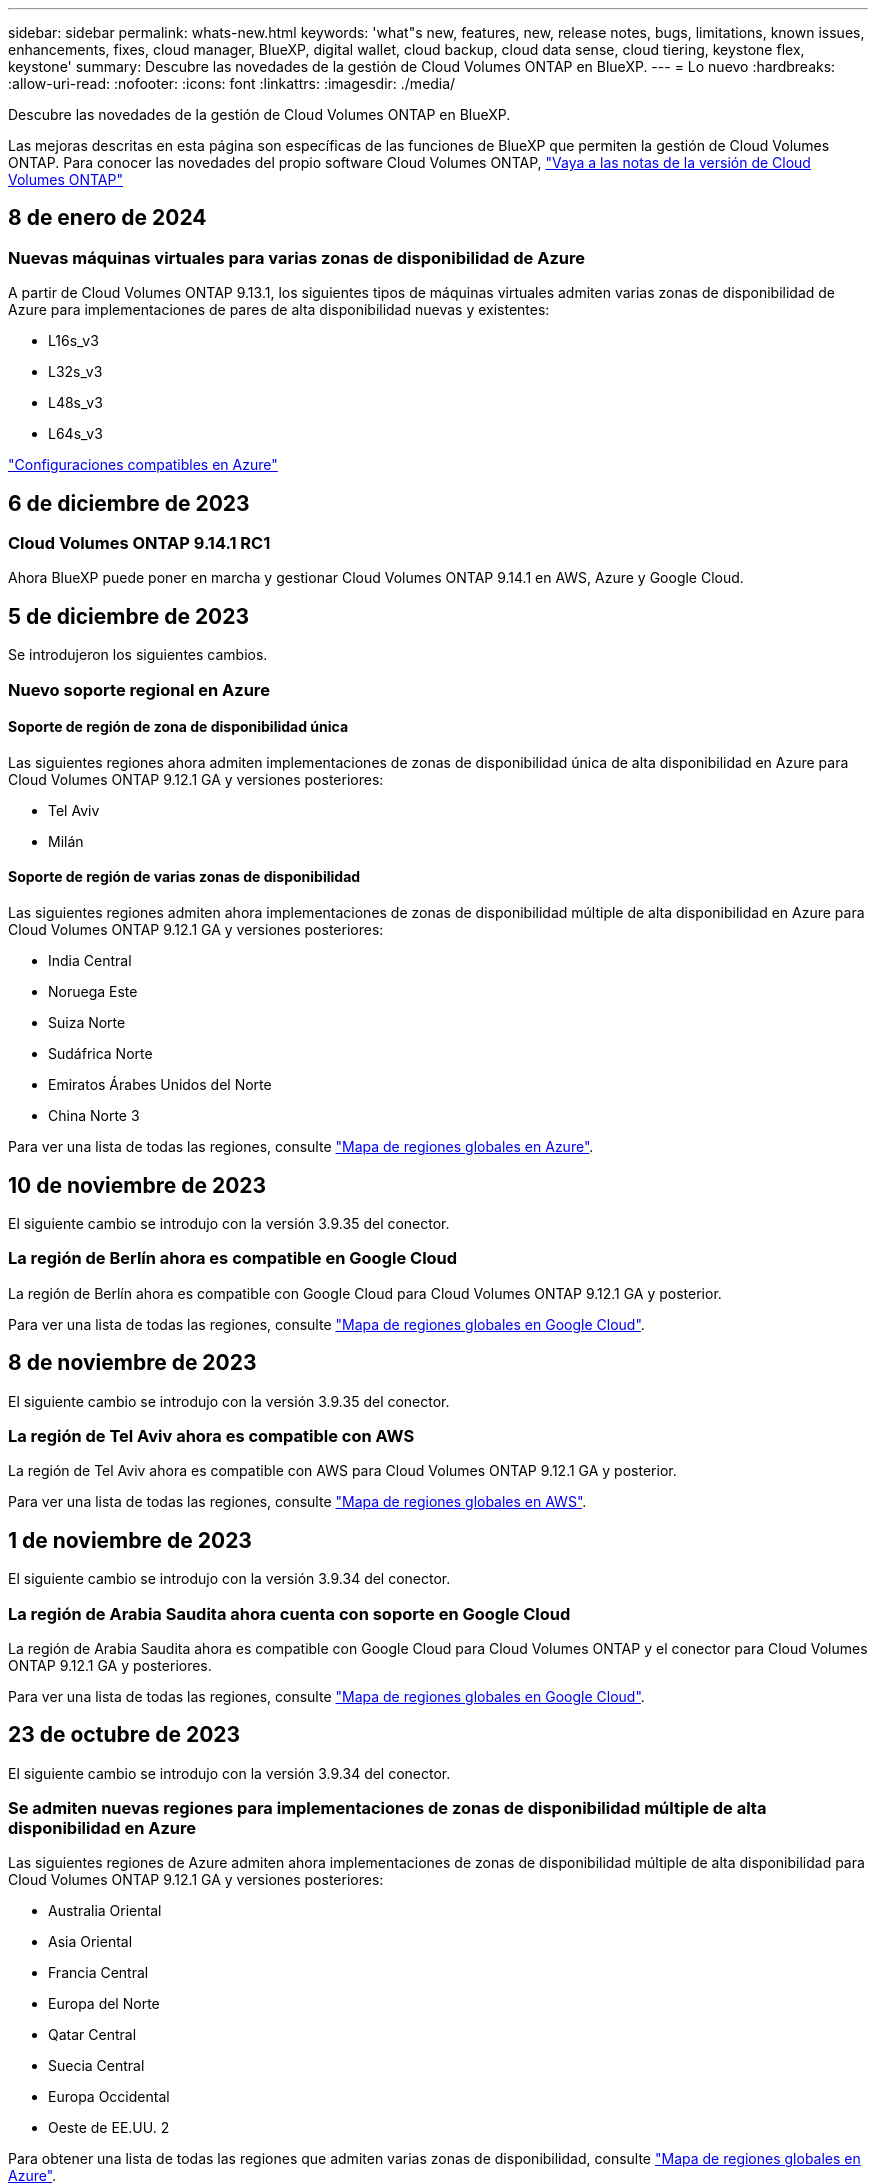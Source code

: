---
sidebar: sidebar 
permalink: whats-new.html 
keywords: 'what"s new, features, new, release notes, bugs, limitations, known issues, enhancements, fixes, cloud manager, BlueXP, digital wallet, cloud backup, cloud data sense, cloud tiering, keystone flex, keystone' 
summary: Descubre las novedades de la gestión de Cloud Volumes ONTAP en BlueXP. 
---
= Lo nuevo
:hardbreaks:
:allow-uri-read: 
:nofooter: 
:icons: font
:linkattrs: 
:imagesdir: ./media/


[role="lead"]
Descubre las novedades de la gestión de Cloud Volumes ONTAP en BlueXP.

Las mejoras descritas en esta página son específicas de las funciones de BlueXP que permiten la gestión de Cloud Volumes ONTAP. Para conocer las novedades del propio software Cloud Volumes ONTAP, https://docs.netapp.com/us-en/cloud-volumes-ontap-relnotes/index.html["Vaya a las notas de la versión de Cloud Volumes ONTAP"^]



== 8 de enero de 2024



=== Nuevas máquinas virtuales para varias zonas de disponibilidad de Azure

A partir de Cloud Volumes ONTAP 9.13.1, los siguientes tipos de máquinas virtuales admiten varias zonas de disponibilidad de Azure para implementaciones de pares de alta disponibilidad nuevas y existentes:

* L16s_v3
* L32s_v3
* L48s_v3
* L64s_v3


link:https://docs.netapp.com/us-en/cloud-volumes-ontap-relnotes/reference-configs-azure.html["Configuraciones compatibles en Azure"^]



== 6 de diciembre de 2023



=== Cloud Volumes ONTAP 9.14.1 RC1

Ahora BlueXP puede poner en marcha y gestionar Cloud Volumes ONTAP 9.14.1 en AWS, Azure y Google Cloud.



== 5 de diciembre de 2023

Se introdujeron los siguientes cambios.



=== Nuevo soporte regional en Azure



==== Soporte de región de zona de disponibilidad única

Las siguientes regiones ahora admiten implementaciones de zonas de disponibilidad única de alta disponibilidad en Azure para Cloud Volumes ONTAP 9.12.1 GA y versiones posteriores:

* Tel Aviv
* Milán




==== Soporte de región de varias zonas de disponibilidad

Las siguientes regiones admiten ahora implementaciones de zonas de disponibilidad múltiple de alta disponibilidad en Azure para Cloud Volumes ONTAP 9.12.1 GA y versiones posteriores:

* India Central
* Noruega Este
* Suiza Norte
* Sudáfrica Norte
* Emiratos Árabes Unidos del Norte
* China Norte 3


Para ver una lista de todas las regiones, consulte https://bluexp.netapp.com/cloud-volumes-global-regions["Mapa de regiones globales en Azure"^].



== 10 de noviembre de 2023

El siguiente cambio se introdujo con la versión 3.9.35 del conector.



=== La región de Berlín ahora es compatible en Google Cloud

La región de Berlín ahora es compatible con Google Cloud para Cloud Volumes ONTAP 9.12.1 GA y posterior.

Para ver una lista de todas las regiones, consulte https://bluexp.netapp.com/cloud-volumes-global-regions["Mapa de regiones globales en Google Cloud"^].



== 8 de noviembre de 2023

El siguiente cambio se introdujo con la versión 3.9.35 del conector.



=== La región de Tel Aviv ahora es compatible con AWS

La región de Tel Aviv ahora es compatible con AWS para Cloud Volumes ONTAP 9.12.1 GA y posterior.

Para ver una lista de todas las regiones, consulte https://bluexp.netapp.com/cloud-volumes-global-regions["Mapa de regiones globales en AWS"^].



== 1 de noviembre de 2023

El siguiente cambio se introdujo con la versión 3.9.34 del conector.



=== La región de Arabia Saudita ahora cuenta con soporte en Google Cloud

La región de Arabia Saudita ahora es compatible con Google Cloud para Cloud Volumes ONTAP y el conector para Cloud Volumes ONTAP 9.12.1 GA y posteriores.

Para ver una lista de todas las regiones, consulte https://bluexp.netapp.com/cloud-volumes-global-regions["Mapa de regiones globales en Google Cloud"^].



== 23 de octubre de 2023

El siguiente cambio se introdujo con la versión 3.9.34 del conector.



=== Se admiten nuevas regiones para implementaciones de zonas de disponibilidad múltiple de alta disponibilidad en Azure

Las siguientes regiones de Azure admiten ahora implementaciones de zonas de disponibilidad múltiple de alta disponibilidad para Cloud Volumes ONTAP 9.12.1 GA y versiones posteriores:

* Australia Oriental
* Asia Oriental
* Francia Central
* Europa del Norte
* Qatar Central
* Suecia Central
* Europa Occidental
* Oeste de EE.UU. 2


Para obtener una lista de todas las regiones que admiten varias zonas de disponibilidad, consulte https://bluexp.netapp.com/cloud-volumes-global-regions["Mapa de regiones globales en Azure"^].



== 6 de octubre de 2023

El siguiente cambio se introdujo con la versión 3.9.34 del conector.



=== Cloud Volumes ONTAP 9.14.0

BlueXP ahora puede poner en marcha y gestionar el lanzamiento de disponibilidad general de Cloud Volumes ONTAP 9.14.0 en AWS, Azure y Google Cloud.

link:https://docs.netapp.com/us-en/cloud-volumes-ontap-relnotes/["Conozca cuáles son las nuevas funciones que se incluyen en esta versión de Cloud Volumes ONTAP"^].



== 10 de septiembre de 2023

El siguiente cambio se introdujo con la versión 3.9.33 del conector.



=== Compatibilidad con máquinas virtuales de la serie Lsv3 en Azure

Los tipos de instancia L48s_v3 y L64s_v3 ahora son compatibles con Cloud Volumes ONTAP en Azure para implementaciones de parejas de nodos únicos y alta disponibilidad con discos gestionados compartidos en zonas de disponibilidad única y múltiple, a partir de la versión 9.13.1. Estos tipos de instancias admiten Flash Cache.

link:https://docs.netapp.com/us-en/cloud-volumes-ontap-relnotes/reference-configs-azure.html["Vea las configuraciones compatibles para Cloud Volumes ONTAP en Azure"^]
link:https://docs.netapp.com/us-en/cloud-volumes-ontap-relnotes/reference-limits-azure.html["Echa un vistazo a los límites de almacenamiento para Cloud Volumes ONTAP en Azure"^]



== 30 de julio de 2023

Los siguientes cambios se introdujeron con la versión 3.9.32 del conector.



=== Compatibilidad con Flash Cache y alta velocidad de escritura en Google Cloud

Flash Cache y la alta velocidad de escritura pueden habilitarse por separado en Google Cloud para Cloud Volumes ONTAP 9.13.1 y versiones posteriores. La alta velocidad de escritura está disponible en todos los tipos de instancia admitidos. Flash Cache es compatible con los siguientes tipos de instancia:

* n2-estándar-16
* n2-estándar-32
* n2-estándar-48
* n2-estándar-64


Puede utilizar estas funciones por separado o juntas en implementaciones de parejas de nodo único o de alta disponibilidad.

link:https://docs.netapp.com/us-en/bluexp-cloud-volumes-ontap/task-deploying-gcp.html["Inicie Cloud Volumes ONTAP en Google Cloud"^]



=== Mejoras en los informes de uso

Ya están disponibles varias mejoras en la información mostrada en los informes de uso. A continuación se muestran mejoras en los informes de uso:

* La unidad TiB ahora se incluye en el nombre de las columnas.
* Ahora se incluye un nuevo campo «Nodos» para los números de serie.
* Ahora se incluye una nueva columna «Workload Type» en el informe Storage VMs usage.
* Los nombres de entornos de trabajo ahora se incluyen en las máquinas virtuales de almacenamiento y los informes de uso de volúmenes.
* El tipo de volumen «file» ahora está etiquetado como «Primario (lectura/escritura)».
* El tipo de volumen «secundario» ahora está etiquetado como «secundario (DP)».


Para obtener más información sobre los informes de uso, consulte link:https://docs.netapp.com/us-en/bluexp-cloud-volumes-ontap/task-manage-capacity-licenses.html#download-usage-reports["Descargar informes de uso"^].



== 26 de julio de 2023

Los siguientes cambios se introdujeron con la versión 3.9.31 del conector.



=== Cloud Volumes ONTAP 9.13.1 GA

BlueXP ahora puede poner en marcha y gestionar el lanzamiento de disponibilidad general de Cloud Volumes ONTAP 9.13.1 en AWS, Azure y Google Cloud.

link:https://docs.netapp.com/us-en/cloud-volumes-ontap-relnotes/["Conozca cuáles son las nuevas funciones que se incluyen en esta versión de Cloud Volumes ONTAP"^].



== 2 de julio de 2023

Los siguientes cambios se introdujeron con la versión 3.9.31 del conector.



=== Compatibilidad con implementaciones de zonas de disponibilidad múltiple de alta disponibilidad en Azure

El Japón Este y Corea Central en Azure ahora admiten implementaciones de zonas de disponibilidad múltiple de alta disponibilidad para Cloud Volumes ONTAP 9.12.1 GA y versiones posteriores.

Para obtener una lista de todas las regiones que admiten varias zonas de disponibilidad, consulte https://bluexp.netapp.com/cloud-volumes-global-regions["Mapa de regiones globales en Azure"^].



=== Soporte autónomo de protección frente a ransomware

Ahora se admite la protección autónoma contra ransomware (ARP) en Cloud Volumes ONTAP. La compatibilidad con ARP está disponible en Cloud Volumes ONTAP versión 9.12.1 y posteriores.

Para obtener más información sobre ARP con Cloud Volumes ONTAP, consulte https://docs.netapp.com/us-en/bluexp-cloud-volumes-ontap/task-protecting-ransomware.html#autonomous-ransomware-protection["Protección autónoma de ransomware"^].



== 26 de junio de 2023

El siguiente cambio se introdujo con la versión 3.9.30 del conector.



=== Cloud Volumes ONTAP 9.13.1 RC1

Ahora BlueXP puede poner en marcha y gestionar Cloud Volumes ONTAP 9.13.1 en AWS, Azure y Google Cloud.

https://docs.netapp.com/us-en/cloud-volumes-ontap-relnotes["Conozca cuáles son las nuevas funciones que se incluyen en esta versión de Cloud Volumes ONTAP"^].



== 4 de junio de 2023

El siguiente cambio se introdujo con la versión 3.9.30 del conector.



=== Actualización del selector de versión de actualización de Cloud Volumes ONTAP

A través de la página Actualizar Cloud Volumes ONTAP, ahora puede elegir actualizar a la última versión disponible de Cloud Volumes ONTAP o a una versión anterior.

Para obtener más información sobre cómo actualizar Cloud Volumes ONTAP a través de BlueXP, consulte https://docs.netapp.com/us-en/cloud-manager-cloud-volumes-ontap/task-updating-ontap-cloud.html#upgrade-cloud-volumes-ontap["Actualice Cloud Volumes ONTAP"^].



== 7 de mayo de 2023

Los siguientes cambios se introdujeron con la versión 3.9.29 del conector.



=== La región de Qatar ahora es compatible con Google Cloud

La región de Qatar ahora es compatible con Google Cloud para Cloud Volumes ONTAP y el conector para Cloud Volumes ONTAP 9.12.1 GA y posterior.



=== La región central de Suecia ahora es compatible con Azure

La región central de Suecia ahora es compatible con Azure para Cloud Volumes ONTAP y el conector para Cloud Volumes ONTAP 9.12.1 GA y posteriores.



=== Compatibilidad con implementaciones de zonas de disponibilidad múltiple de alta disponibilidad en Azure Australia East

La región Australia Este en Azure ahora es compatible con implementaciones de zonas de disponibilidad múltiple de alta disponibilidad para Cloud Volumes ONTAP 9.12.1 GA y versiones posteriores.



=== Desglose del uso de carga

Ahora puede averiguar por qué se le cobra cuando está suscrito a licencias basadas en capacidad. Puede descargar los siguientes tipos de informes de uso desde la cartera digital en BlueXP. Los informes de uso proporcionan los detalles de capacidad de las suscripciones y cómo se le cobra por los recursos de sus suscripciones a Cloud Volumes ONTAP. Los informes descargables se pueden compartir fácilmente con otros.

* Uso del paquete Cloud Volumes ONTAP
* Uso de alto nivel
* Uso de los equipos virtuales de almacenamiento
* Uso de volúmenes


Para obtener más información, consulte link:https://docs.netapp.com/us-en/bluexp-cloud-volumes-ontap/task-manage-capacity-licenses.html["Gestione licencias basadas en capacidad"^].



=== Ahora se muestra una notificación al acceder a BlueXP sin una suscripción a Marketplace

Ahora se mostrará una notificación cada vez que accedas a Cloud Volumes ONTAP en BlueXP sin una suscripción a Marketplace. La notificación indica que se requiere una suscripción al mercado para este entorno de trabajo para cumplir con los términos y condiciones de Cloud Volumes ONTAP.



== 4 de abril de 2023

A partir de Cloud Volumes ONTAP 9.12.1 GA, las regiones de China ahora son compatibles con AWS de la siguiente manera.

* Los sistemas de un solo nodo son compatibles.
* Se admiten las licencias adquiridas directamente en NetApp.


Para conocer la disponibilidad regional, consulte link:https://bluexp.netapp.com/cloud-volumes-global-regions["Mapas de regiones globales para Cloud Volumes ONTAP"^].



== 3 de abril de 2023

Los siguientes cambios se introdujeron con la versión 3.9.28 del conector.



=== Región de Turín ahora compatible con Google Cloud

La región de Turín ahora es compatible con Google Cloud for Cloud Volumes ONTAP y con el conector para Cloud Volumes ONTAP 9.12.1 GA y posterior.



=== Mejora en la cartera digital de BlueXP

La cartera digital de BlueXP ahora muestra la capacidad con licencia que adquirió con ofertas privadas del mercado.

https://docs.netapp.com/us-en/bluexp-cloud-volumes-ontap/task-manage-capacity-licenses.html["Aprenda a ver la capacidad consumida en su cuenta"^].



=== Soporte para comentarios durante la creación de volúmenes

Esta versión permite realizar comentarios al crear un volumen de Cloud Volumes ONTAP FlexGroup o de FlexVol cuando se utiliza la API.



=== Rediseño de la interfaz de usuario de BlueXP para páginas de información general, volúmenes y agregados de Cloud Volumes ONTAP

BlueXP ahora tiene una interfaz de usuario rediseñada para las páginas Descripción general, volúmenes y agregados de Cloud Volumes ONTAP. El diseño basado en azulejos presenta información más completa en cada mosaico para una mejor experiencia de usuario.

image:https://raw.githubusercontent.com/NetAppDocs/bluexp-cloud-volumes-ontap/main/media/screenshot-resource-page-rn.png["Esta captura de pantalla muestra la interfaz de usuario rediseñada de BlueXP en la página de descripción general de Cloud Volumes ONTAP. Diversos iconos muestran la eficiencia del almacenamiento, la versión, la distribución de la capacidad, la información sobre la puesta en marcha de Cloud Volumes ONTAP, volúmenes, agregados, replicaciones y backups."]



=== Los volúmenes de FlexGroup se pueden ver en Cloud Volumes ONTAP

Los volúmenes de FlexGroup creados mediante la interfaz de línea de comandos o System Manager directamente ahora se pueden ver mediante el icono de volúmenes rediseñados en BlueXP. Idéntico a la información proporcionada para volúmenes de FlexVol, BlueXP proporciona información detallada sobre los volúmenes de FlexGroup creados mediante un icono de volúmenes dedicados.


NOTE: Actualmente, solo puede ver los volúmenes de FlexGroup existentes en BlueXP. La capacidad para crear volúmenes de FlexGroup en BlueXP no está disponible pero está planificada para una versión futura.

image:https://raw.githubusercontent.com/NetAppDocs/bluexp-cloud-volumes-ontap/main/media/screenshot-show-flexgroup-volume.png["Una captura de pantalla que muestra el texto sobre el icono de volumen FlexGroup bajo el icono volúmenes."]

link:https://docs.netapp.com/us-en/bluexp-cloud-volumes-ontap/task-manage-volumes.html["Obtenga más información sobre cómo ver los volúmenes de FlexGroup que se han creado."^]



== 13 de marzo de 2023



=== Apoyo regional a China

A partir de la versión comercial de Cloud Volumes ONTAP 9.12.1, ahora el soporte de la región de China es compatible con Azure de la siguiente manera.

* Cloud Volumes ONTAP es compatible con China Norte 3.
* Los sistemas de un solo nodo son compatibles.
* Se admiten las licencias adquiridas directamente en NetApp.


Para conocer la disponibilidad regional, consulte link:https://bluexp.netapp.com/cloud-volumes-global-regions["Mapas de regiones globales para Cloud Volumes ONTAP"^].



== 5 de marzo de 2023

Los siguientes cambios se introdujeron con la versión 3.9.27 del conector.



=== Cloud Volumes ONTAP 9.13.0

BlueXP ahora puede poner en marcha y gestionar Cloud Volumes ONTAP 9.13.0 en AWS, Azure y Google Cloud.

https://docs.netapp.com/us-en/cloud-volumes-ontap-relnotes["Conozca cuáles son las nuevas funciones que se incluyen en esta versión de Cloud Volumes ONTAP"^].



=== Compatibilidad con 16 TIB y 32 Tib en Azure

Cloud Volumes ONTAP ahora admite tamaños de disco de 16 TIB y 32 TIB para puestas en marcha de alta disponibilidad que se ejecutan en discos gestionados en Azure.

Más información acerca de https://docs.netapp.com/us-en/cloud-volumes-ontap-relnotes/reference-configs-azure.html#supported-disk-sizes["Tamaños de disco compatibles en Azure"^].



=== Licencia de MTEKM

La licencia de administración de claves de cifrado multi-tenant (MTEKM) ahora se incluye con sistemas Cloud Volumes ONTAP nuevos y existentes que ejecutan la versión 9.12.1 GA o posterior.

La gestión de claves externas multi-tenant permite que las máquinas virtuales de almacenamiento individuales (SVM) mantengan sus propias claves a través de un servidor KMIP al usar el cifrado de volúmenes de NetApp.

https://docs.netapp.com/us-en/bluexp-cloud-volumes-ontap/task-encrypting-volumes.html["Aprenda a cifrar volúmenes con las soluciones de cifrado de NetApp"^].



=== Soporte para entornos sin Internet

Cloud Volumes ONTAP ahora es compatible con cualquier entorno de cloud que tenga un aislamiento completo de Internet. En estos entornos solo se admiten las licencias basadas en nodo (BYOL). No se admite la gestión de licencias basadas en capacidad. Para empezar, instale manualmente el software Connector, inicie sesión en la consola BlueXP que se ejecuta en el conector, añada la licencia BYOL a la cartera digital de BlueXP y, después, implemente Cloud Volumes ONTAP.

* https://docs.netapp.com/us-en/bluexp-setup-admin/task-quick-start-private-mode.html["Instale el conector en una ubicación sin acceso a Internet"^]
* https://docs.netapp.com/us-en/bluexp-setup-admin/task-managing-connectors.html#access-the-local-ui["Acceda a la consola BlueXP del conector"^]
* https://docs.netapp.com/us-en/bluexp-cloud-volumes-ontap/task-manage-node-licenses.html#manage-byol-licenses["Añada una licencia sin asignar"^]




=== Flash Cache y una alta velocidad de escritura en Google Cloud

Ahora se admite Flash Cache, alta velocidad de escritura y una unidad de transmisión máxima (MTU) alta de 8,896 bytes para instancias seleccionadas con la versión Cloud Volumes ONTAP 9.13.0.

Más información acerca de link:https://docs.netapp.com/us-en/cloud-volumes-ontap-relnotes/reference-configs-gcp.html["Configuraciones compatibles con licencia para Google Cloud"^].



== 5 de febrero de 2023

Los siguientes cambios se introdujeron con la versión 3.9.26 del conector.



=== Creación de grupos de colocación en AWS

Ahora hay disponible una nueva configuración para la creación de grupos de colocación con las implementaciones de zona de disponibilidad única (AZ) de AWS ha. Ahora puede elegir pasar por alto las creaciones de grupos de colocación fallidas y permitir que las puestas en marcha de AWS ha Single AZ se completen correctamente.

Para obtener información detallada sobre cómo configurar la configuración de creación de grupos de colocación, consulte link:https://docs.netapp.com/us-en/bluexp-cloud-volumes-ontap/task-configure-placement-group-failure-aws.html#overview["Configurar la creación de grupos de colocación para AWS ha Single AZ"^].



=== Actualización de configuración de zona DNS privada

Ahora hay disponible una nueva configuración para evitar crear un vínculo entre una zona DNS privada y una red virtual cuando se utilizan vínculos privados de Azure. La creación está habilitada de forma predeterminada.

link:https://docs.netapp.com/us-en/bluexp-cloud-volumes-ontap/task-enabling-private-link.html#provide-bluexp-with-details-about-your-azure-private-dns["Proporcione a BlueXP detalles acerca de su DNS privado de Azure"^]



=== Almacenamiento WORM y organización en niveles de los datos

Ahora puede habilitar la segmentación de datos y el almacenamiento WORM junto al crear un sistema Cloud Volumes ONTAP 9.8 o posterior. Habilitar la organización en niveles de datos con el almacenamiento WORM permite organizar los datos en niveles en un almacén de objetos en el cloud.

link:https://docs.netapp.com/us-en/bluexp-cloud-volumes-ontap/concept-worm.html["Más información sobre el almacenamiento WORM."^]



== 1 de enero de 2023

Los siguientes cambios se introdujeron con la versión 3.9.25 del conector.



=== Paquetes de licencias disponibles en Google Cloud

Los paquetes de licencias optimizados basados en capacidad de Edge Cache están disponibles para Cloud Volumes ONTAP en Google Cloud Marketplace como oferta de pago por uso o como contrato anual.

Consulte link:https://docs.netapp.com/us-en/bluexp-cloud-volumes-ontap/concept-licensing.html#packages["Licencias de Cloud Volumes ONTAP"^].



=== Configuración predeterminada de Cloud Volumes ONTAP

La licencia de gestión de claves de cifrado multi-tenant (MTEKM) ya no se incluye en las nuevas implementaciones de Cloud Volumes ONTAP.

Para obtener más información sobre las licencias de funciones de ONTAP instaladas automáticamente con Cloud Volumes ONTAP, consulte link:https://docs.netapp.com/us-en/bluexp-cloud-volumes-ontap/reference-default-configs.html["Configuración predeterminada de Cloud Volumes ONTAP"^].



== 15 de diciembre de 2022



=== Cloud Volumes ONTAP 9.12.0

BlueXP ahora puede poner en marcha y gestionar Cloud Volumes ONTAP 9.12.0 en AWS y Google Cloud.

https://docs.netapp.com/us-en/cloud-volumes-ontap-9120-relnotes["Conozca cuáles son las nuevas funciones que se incluyen en esta versión de Cloud Volumes ONTAP"^].



== 8 de diciembre de 2022



=== Cloud Volumes ONTAP 9.12.1

BlueXP ahora puede poner en marcha y gestionar Cloud Volumes ONTAP 9.12.1, que incluye compatibilidad con nuevas funciones y regiones adicionales de proveedores de cloud.

https://docs.netapp.com/us-en/cloud-volumes-ontap-relnotes["Conozca cuáles son las nuevas funciones que se incluyen en esta versión de Cloud Volumes ONTAP"^]



== 4 de diciembre de 2022

Los siguientes cambios se introdujeron con la versión 3.9.24 del conector.



=== Copia de seguridad DE WORM + cloud ahora disponible durante la creación de Cloud Volumes ONTAP

La posibilidad de activar las funciones DE backup de cloud y escritura única y lectura múltiple (WORM) ya está disponible durante el proceso de creación del Cloud Volumes ONTAP.



=== La región de Israel ahora es compatible con Google Cloud

La región de Israel ahora es compatible con Google Cloud para Cloud Volumes ONTAP y con el conector para Cloud Volumes ONTAP 9.11.1 P3 y posterior.



== 15 de noviembre de 2022

Los siguientes cambios se introdujeron con la versión 3.9.23 del conector.



=== Licencia de ONTAP S3 en Google Cloud

Ahora se incluye una licencia de ONTAP S3 en los sistemas Cloud Volumes ONTAP nuevos y existentes que ejecutan la versión 9.12.1 o posterior en Google Cloud Platform.

https://docs.netapp.com/us-en/ontap/object-storage-management/index.html["Aprenda a configurar y gestionar los servicios de almacenamiento de objetos S3 en ONTAP"^]



== 6 de noviembre de 2022

Los siguientes cambios se introdujeron con la versión 3.9.23 del conector.



=== Mover grupos de recursos en Azure

Ahora es posible mover un entorno de trabajo de un grupo de recursos a otro en Azure con la misma suscripción a Azure.

Para obtener más información, consulte link:https://docs.netapp.com/us-en/bluexp-cloud-volumes-ontap/task-moving-resource-groups-azure.html["Mover grupos de recursos"].



=== Certificación de compatibilidad con NDMP

NDMP-Copy está ahora certificado para su uso con Cloud Volume ONTAP.

Para obtener información acerca de cómo configurar y utilizar NDMP, consulte https://docs.netapp.com/us-en/ontap/ndmp/index.html["Información general de la configuración de NDMP"].



=== Compatibilidad con el cifrado de disco gestionado para Azure

Se ha agregado un nuevo permiso de Azure que ahora le permite cifrar todos los discos administrados tras su creación.

Para obtener más información sobre esta nueva funcionalidad, consulte https://docs.netapp.com/us-en/bluexp-cloud-volumes-ontap/task-set-up-azure-encryption.html["Configure Cloud Volumes ONTAP para utilizar una clave gestionada por el cliente en Azure"].



== 18 de septiembre de 2022

Los siguientes cambios se introdujeron con la versión 3.9.22 del conector.



=== Mejoras de cartera digital

* La cartera digital ahora muestra un resumen del paquete de licencias de I/o optimizadas y la capacidad WORM aprovisionada para los sistemas Cloud Volumes ONTAP de toda su cuenta.
+
Estos detalles pueden ayudarle a comprender mejor la carga y si necesita adquirir capacidad adicional.

+
https://docs.netapp.com/us-en/bluexp-cloud-volumes-ontap/task-manage-capacity-licenses.html["Aprenda a ver la capacidad consumida en su cuenta"].

* Ahora puede cambiar de un método de carga al método de carga optimizado.
+
https://docs.netapp.com/us-en/bluexp-cloud-volumes-ontap/task-manage-capacity-licenses.html["Aprenda a cambiar los métodos de carga"].





=== Optimice los costes y el rendimiento

Ahora puede optimizar el coste y el rendimiento de un sistema Cloud Volumes ONTAP directamente desde el lienzo.

Después de seleccionar un entorno de trabajo, puede elegir la opción *optimizar coste y rendimiento* para cambiar el tipo de instancia de Cloud Volumes ONTAP. Elegir una instancia de menor tamaño puede ayudarle a reducir costes, mientras que cambiar a una instancia de mayor tamaño puede ayudarle a optimizar el rendimiento.

image:https://raw.githubusercontent.com/NetAppDocs/bluexp-cloud-volumes-ontap/main/media/screenshot-optimize-cost-performance.png["Captura de pantalla de la opción optimizar coste  rendimiento disponible en Canvas después de seleccionar un entorno de trabajo."]



=== Notificaciones de AutoSupport

BlueXP generará ahora una notificación si un sistema Cloud Volumes ONTAP no puede enviar mensajes AutoSupport. La notificación incluye un enlace a las instrucciones que puede utilizar para solucionar problemas de red.



== 31 de julio de 2022

Los siguientes cambios se introdujeron con la versión 3.9.21 del conector.



=== Licencia de MTEKM

La licencia de administración de claves de cifrado multi-tenant (MTEKM) ahora se incluye con sistemas Cloud Volumes ONTAP nuevos y existentes que ejecutan la versión 9.11.1 o posterior.

La gestión de claves externas multi-tenant permite que las máquinas virtuales de almacenamiento individuales (SVM) mantengan sus propias claves a través de un servidor KMIP al usar el cifrado de volúmenes de NetApp.

https://docs.netapp.com/us-en/bluexp-cloud-volumes-ontap/task-encrypting-volumes.html["Aprenda a cifrar volúmenes con las soluciones de cifrado de NetApp"].



=== Servidor proxy

BlueXP configura automáticamente sus sistemas Cloud Volumes ONTAP para que utilicen el conector como servidor proxy, si no hay disponible una conexión saliente a Internet para enviar mensajes AutoSupport.

AutoSupport supervisa de manera proactiva el estado del sistema y envía mensajes al soporte técnico de NetApp.

El único requisito es asegurarse de que el grupo de seguridad del conector permita conexiones _entrante_ a través del puerto 3128. Tendrá que abrir este puerto después de desplegar el conector.



=== Cambiar el método de carga

Ahora puede cambiar el método de carga de un sistema Cloud Volumes ONTAP que usa licencias basadas en capacidad. Por ejemplo, si implementó un sistema Cloud Volumes ONTAP con el paquete Essentials, puede cambiarlo por el paquete profesional si se necesita cambiar su empresa. Esta función está disponible en la cartera digital.

https://docs.netapp.com/us-en/bluexp-cloud-volumes-ontap/task-manage-capacity-licenses.html["Aprenda a cambiar los métodos de carga"].



=== Mejora de grupos de seguridad

Al crear un entorno de trabajo Cloud Volumes ONTAP, la interfaz de usuario ahora le permite elegir si desea que el grupo de seguridad predefinido permita únicamente el tráfico dentro de la red seleccionada (recomendado) o de todas las redes.

image:https://raw.githubusercontent.com/NetAppDocs/bluexp-cloud-volumes-ontap/main/media/screenshot-allow-traffic.png["Captura de pantalla que muestra la opción permitir tráfico dentro que está disponible en el asistente de entorno de trabajo al seleccionar un grupo de seguridad."]



== 18 de julio de 2022



=== Nuevos paquetes de licencias en Azure

Hay dos nuevos paquetes de licencia basados en la capacidad disponibles para Cloud Volumes ONTAP en Azure al pagar mediante una suscripción a Azure Marketplace:

* *Optimizado*: Pague por la capacidad suministrada y las operaciones de E/S por separado
* *Edge Cache*: Licencia para https://cloud.netapp.com/cloud-volumes-edge-cache["Caché de Cloud Volumes Edge"^]


https://docs.netapp.com/us-en/bluexp-cloud-volumes-ontap/concept-licensing.html#packages["Obtenga más información sobre estos paquetes de licencias"].



== 3 de julio de 2022

Los siguientes cambios se introdujeron con la versión 3.9.20 del conector.



=== Cartera digital

Digital Wallet muestra ahora la capacidad total consumida en su cuenta y la capacidad consumida por paquete de licencias. Esto puede ayudarle a entender cómo se le está cargando y si necesita adquirir capacidad adicional.

image:https://raw.githubusercontent.com/NetAppDocs/bluexp-cloud-volumes-ontap/main/media/screenshot-digital-wallet-summary.png["Una captura de pantalla que muestra la página de Digital Wallet para licencias basadas en capacidad. La página proporciona información general de la capacidad que se consume en la cuenta y, a continuación, divide la capacidad consumida por paquete de licencias."]



=== Mejora de volúmenes elásticos

BlueXP ahora admite la función Elastic Volumes de Amazon EBS al crear un entorno de trabajo de Cloud Volumes ONTAP desde la interfaz de usuario. La función Elastic Volumes está habilitada de forma predeterminada cuando se utilizan discos gp3 o io1. Es posible elegir la capacidad inicial según las necesidades de almacenamiento y revisarla después de poner en marcha Cloud Volumes ONTAP.

https://docs.netapp.com/us-en/bluexp-cloud-volumes-ontap/concept-aws-elastic-volumes.html["Obtenga más información sobre el soporte para volúmenes Elastic en AWS"].



=== Licencia de ONTAP S3 en AWS

Ahora se incluye una licencia de ONTAP S3 en los sistemas Cloud Volumes ONTAP nuevos y existentes que ejecuten la versión 9.11.0 o posterior en AWS.

https://docs.netapp.com/us-en/ontap/object-storage-management/index.html["Aprenda a configurar y gestionar los servicios de almacenamiento de objetos S3 en ONTAP"^]



=== Nuevo soporte de región para Azure Cloud

A partir del lanzamiento de la versión 9.10.1, Cloud Volumes ONTAP ahora es compatible con la región Azure West US 3.

https://cloud.netapp.com/cloud-volumes-global-regions["Vea la lista completa de las regiones compatibles de Cloud Volumes ONTAP"^]



=== Licencia de ONTAP S3 en Azure

Ahora se incluye una licencia de ONTAP S3 en los sistemas Cloud Volumes ONTAP nuevos y existentes que ejecuten la versión 9.9.1 o posterior en Azure.

https://docs.netapp.com/us-en/ontap/object-storage-management/index.html["Aprenda a configurar y gestionar los servicios de almacenamiento de objetos S3 en ONTAP"^]



== 7 de junio de 2022

Los siguientes cambios se introdujeron con la versión 3.9.19 del conector.



=== Cloud Volumes ONTAP 9.11.1

BlueXP ahora puede poner en marcha y gestionar Cloud Volumes ONTAP 9.11.1, que incluye compatibilidad con nuevas funciones y regiones adicionales de proveedores de cloud.

https://docs.netapp.com/us-en/cloud-volumes-ontap-9111-relnotes["Conozca cuáles son las nuevas funciones que se incluyen en esta versión de Cloud Volumes ONTAP"^]



=== Nueva vista avanzada

Si necesita realizar una administración avanzada de Cloud Volumes ONTAP, puede hacerlo mediante el Administrador del sistema de ONTAP, que es una interfaz de administración que se proporciona con un sistema ONTAP. Hemos incluido la interfaz de System Manager directamente dentro de BlueXP para que no tenga que salir de BlueXP para una administración avanzada.

Esta vista avanzada está disponible como vista previa con Cloud Volumes ONTAP 9.10.0 y posterior. Tenemos pensado perfeccionar esta experiencia y añadir mejoras en próximos lanzamientos. Envíenos sus comentarios mediante el chat en el producto.

https://docs.netapp.com/us-en/bluexp-cloud-volumes-ontap/task-administer-advanced-view.html["Obtenga más información acerca de la vista avanzada"].



=== Compatibilidad con volúmenes Elastic de Amazon EBS

La compatibilidad con la función Elastic Volumes de Amazon EBS con un agregado de Cloud Volumes ONTAP proporciona un mejor rendimiento y capacidad adicional, a la vez que permite que BlueXP aumente automáticamente la capacidad subyacente del disco según sea necesario.

La compatibilidad con volúmenes Elastic está disponible desde los sistemas _new_ Cloud Volumes ONTAP 9.11.0 y con tipos de disco EBS gp3 e io1.

https://docs.netapp.com/us-en/bluexp-cloud-volumes-ontap/concept-aws-elastic-volumes.html["Obtenga más información sobre el soporte para volúmenes Elastic"].

Tenga en cuenta que la compatibilidad con volúmenes de Elastic requiere nuevos permisos de AWS para el conector:

[source, json]
----
"ec2:DescribeVolumesModifications",
"ec2:ModifyVolume",
----
Asegúrese de proporcionar estos permisos a cada conjunto de credenciales de AWS que haya añadido a BlueXP. https://docs.netapp.com/us-en/bluexp-setup-admin/reference-permissions-aws.html["Consulte la última política del conector para AWS"^].



=== Compatibilidad para poner en marcha parejas de alta disponibilidad en subredes compartidas AWS

Cloud Volumes ONTAP 9.11.1 incluye compatibilidad para el uso compartido de AWS VPC. Esta versión de Connector permite implementar un par de ha en una subred compartida de AWS al usar la API.

link:task-deploy-aws-shared-vpc.html["Descubra cómo implementar un par de alta disponibilidad en una subred compartida"].



=== Acceso limitado a la red cuando se utilizan extremos de servicio

BlueXP limita ahora el acceso a la red cuando se utiliza un extremo de servicio vnet para las conexiones entre cuentas de almacenamiento y Cloud Volumes ONTAP. BlueXP utiliza un extremo de servicio si deshabilita las conexiones de Azure Private Link.

https://docs.netapp.com/us-en/bluexp-cloud-volumes-ontap/task-enabling-private-link.html["Obtenga más información acerca de conexiones de vínculo privado de Azure con Cloud Volumes ONTAP"].



=== Compatibilidad con la creación de máquinas virtuales de almacenamiento en Google Cloud

Con Cloud Volumes ONTAP en Google Cloud ahora es compatible con varias máquinas virtuales de almacenamiento, a partir de la versión 9.11.1.1. A partir de esta versión de Connector, BlueXP le permite crear máquinas virtuales de almacenamiento en parejas de alta disponibilidad de Cloud Volumes ONTAP en Google Cloud mediante la API.

La compatibilidad con la creación de máquinas virtuales de almacenamiento requiere nuevos permisos de Google Cloud para el conector:

[source, yaml]
----
- compute.instanceGroups.get
- compute.addresses.get
----
Tenga en cuenta que debe utilizar la CLI o System Manager de ONTAP para crear una máquina virtual de almacenamiento en un sistema de un solo nodo.

* https://docs.netapp.com/us-en/cloud-volumes-ontap-relnotes/reference-limits-gcp.html#storage-vm-limits["Obtenga más información sobre los límites de máquinas virtuales de almacenamiento en Google Cloud"^]
* https://docs.netapp.com/us-en/bluexp-cloud-volumes-ontap/task-managing-svms-gcp.html["Descubra cómo crear máquinas virtuales de almacenamiento de servicios de datos para Cloud Volumes ONTAP en Google Cloud"]




== 2 de mayo de 2022

Los siguientes cambios se introdujeron con la versión 3.9.18 del conector.



=== Cloud Volumes ONTAP 9.11.0

BlueXP ahora puede implementar y administrar Cloud Volumes ONTAP 9.11.0.

https://docs.netapp.com/us-en/cloud-volumes-ontap-9110-relnotes["Conozca cuáles son las nuevas funciones que se incluyen en esta versión de Cloud Volumes ONTAP"^].



=== Mejora a las actualizaciones de los mediadores

Cuando BlueXP actualiza el mediador para un par ha, ahora valida que una nueva imagen mediador está disponible antes de eliminar el disco de arranque. Este cambio garantiza que el mediador pueda continuar funcionando correctamente si el proceso de actualización no se realiza correctamente.



=== Se ha eliminado la pestaña K8S

La ficha K8s quedó obsoleta en una anterior y ahora se ha eliminado. Si desea utilizar Kubernetes con Cloud Volumes ONTAP, puede añadir clústeres de Kubernetes gestionados en Canvas como entorno de trabajo para la gestión de datos avanzada.

https://docs.netapp.com/us-en/bluexp-kubernetes/concept-kubernetes.html["Obtenga más información sobre la gestión de datos de Kubernetes en BlueXP"^]



=== Contrato anual en Azure

Los paquetes Essentials y profesional ya están disponibles en Azure mediante un contrato anual. Puede ponerse en contacto con su representante de ventas de NetApp para adquirir un contrato anual. El contrato está disponible como oferta privada en Azure Marketplace.

Una vez que NetApp comparta la oferta privada con usted, podrá seleccionar el plan anual al suscribirse desde Azure Marketplace durante la creación del entorno de trabajo.

https://docs.netapp.com/us-en/bluexp-cloud-volumes-ontap/concept-licensing.html["Más información sobre las licencias"].



=== Recuperación instantánea de Glacier S3

Ahora puede almacenar datos por niveles en la clase de almacenamiento de recuperación instantánea de Amazon S3 Glacier.

https://docs.netapp.com/us-en/bluexp-cloud-volumes-ontap/task-tiering.html#changing-the-storage-class-for-tiered-data["Descubra cómo cambiar el tipo de almacenamiento para los datos por niveles"].



=== Se requieren nuevos permisos de AWS para el conector

Ahora es necesario obtener los siguientes permisos para crear un grupo de colocación extendido de AWS al implementar un par de alta disponibilidad en una única zona de disponibilidad (AZ):

[source, json]
----
"ec2:DescribePlacementGroups",
"iam:GetRolePolicy",
----
Estos permisos ahora son necesarios para optimizar cómo BlueXP crea el grupo de colocación.

Asegúrese de proporcionar estos permisos a cada conjunto de credenciales de AWS que haya añadido a BlueXP. https://docs.netapp.com/us-en/bluexp-setup-admin/reference-permissions-aws.html["Consulte la última política del conector para AWS"^].



=== Nueva compatibilidad regional con Google Cloud

Cloud Volumes ONTAP ahora es compatible en las siguientes regiones de Google Cloud a partir de la versión 9.10.1:

* Delhi (asia-sur-2)
* Melbourne (australia-southeast2)
* Milán (europe-west8) - solo un solo nodo
* Santiago (sur-oeste-1) - solo un nodo


https://cloud.netapp.com/cloud-volumes-global-regions["Vea la lista completa de las regiones compatibles de Cloud Volumes ONTAP"^]



=== Compatibilidad con el estándar n2-16 en Google Cloud

El tipo de máquina n2-standard-16 ahora es compatible con Cloud Volumes ONTAP en Google Cloud, a partir de la versión 9.10.1.

https://docs.netapp.com/us-en/cloud-volumes-ontap-relnotes/reference-configs-gcp.html["Consulte las configuraciones compatibles para Cloud Volumes ONTAP en Google Cloud"^]



=== Mejoras en las políticas de firewall de Google Cloud

* Al crear un par de alta disponibilidad de Cloud Volumes ONTAP en Google Cloud, BlueXP ahora mostrará todas las políticas de firewall existentes en un VPC.
+
Anteriormente, BlueXP no mostraba ninguna política en VPC-1, VPC-2 o VPC-3 que no tuviera una etiqueta de destino.

* Al crear un sistema de un solo nodo Cloud Volumes ONTAP en Google Cloud, ahora puede elegir si desea que la directiva de firewall predefinida permita el tráfico sólo dentro del VPC seleccionado (recomendado) o de todos los VPC.




=== Mejora a las cuentas de servicios de Google Cloud

Al seleccionar la cuenta de servicio de Google Cloud para utilizarla con Cloud Volumes ONTAP, BlueXP muestra ahora la dirección de correo electrónico asociada a cada cuenta de servicio. La visualización de la dirección de correo electrónico puede facilitar la distinción entre cuentas de servicio que comparten el mismo nombre.

image:https://raw.githubusercontent.com/NetAppDocs/bluexp-cloud-volumes-ontap/main/media/screenshot-google-cloud-service-account.png["Captura de pantalla del campo de la cuenta de servicio"]



== 3 de abril de 2022



=== Se quitó el enlace de System Manager

Hemos eliminado el vínculo de System Manager que anteriormente estaba disponible en un entorno de trabajo de Cloud Volumes ONTAP.

Aún puede conectarse a System Manager introduciendo la dirección IP de administración del clúster en un explorador web que tiene una conexión con el sistema Cloud Volumes ONTAP. https://docs.netapp.com/us-en/bluexp-cloud-volumes-ontap/task-connecting-to-otc.html["Obtenga más información sobre la conexión con System Manager"].



=== Carga para el almacenamiento WORM

Ahora que la tarifa especial introductoria ha caducado, ahora se le cobrará por el uso del almacenamiento WORM. La carga se realiza por hora, de acuerdo con la capacidad total aprovisionada de los volúmenes WORM. Esto se aplica a sistemas Cloud Volumes ONTAP nuevos y existentes.

https://cloud.netapp.com/pricing["Más información sobre los precios del almacenamiento WORM"^].



== 27 de febrero de 2022

Los siguientes cambios se introdujeron con la versión 3.9.16 del conector.



=== Asistente de volumen rediseñado

El asistente de creación de nuevos volúmenes que presentamos recientemente está ahora disponible al crear un volumen en un agregado específico a partir de la opción *asignación avanzada*.

https://docs.netapp.com/us-en/bluexp-cloud-volumes-ontap/task-create-volumes.html["Aprenda a crear volúmenes en un agregado específico"].



== 9 de febrero de 2022



=== Actualizaciones del mercado

* El paquete Essentials y el paquete profesional ya están disponibles en todas las plataformas de proveedores de cloud.
+
Estos métodos de carga por capacidad le permiten pagar por horas o adquirir un contrato anual directamente a su proveedor de cloud. Aún así, sigue teniendo la opción de adquirir una licencia por capacidad directamente a NetApp.

+
Si ya dispone de una suscripción a una plataforma de Cloud, estará suscrito automáticamente a estas nuevas ofertas. Puede elegir una carga por capacidad al implementar un nuevo entorno de trabajo de Cloud Volumes ONTAP.

+
Si es un cliente nuevo, BlueXP le solicitará que se suscriba cuando cree un nuevo entorno de trabajo.

* Las licencias por nodos de todas las plataformas de proveedores de cloud están obsoletas y ya no están disponibles para los nuevos suscriptores. Esto incluye contratos anuales y suscripciones por hora (Explore, Estándar y Premium).
+
Este método de carga sigue estando disponible para los clientes existentes que tienen una suscripción activa.



https://docs.netapp.com/us-en/bluexp-cloud-volumes-ontap/concept-licensing.html["Obtenga más información sobre las opciones de licencia de Cloud Volumes ONTAP"].



== 6 de febrero de 2022



=== Licencias sin asignar de Exchange

Si tiene una licencia basada en nodos sin asignar para Cloud Volumes ONTAP que no ha usado, ahora puede cambiar la licencia convirtiéndola en una licencia de Cloud Backup, una licencia de Cloud Data Sense o una licencia de Cloud Tiering.

Esta acción revoca la licencia de Cloud Volumes ONTAP y crea una licencia equivalente en dólares para el servicio con la misma fecha de caducidad.

https://docs.netapp.com/us-en/bluexp-cloud-volumes-ontap/task-manage-node-licenses.html#exchange-unassigned-node-based-licenses["Aprenda a intercambiar licencias basadas en nodos sin asignar"].



== 30 de enero de 2022

Los siguientes cambios se introdujeron con la versión 3.9.15 del conector.



=== Selección de licencias rediseñada

Se ha rediseñado la pantalla de selección de licencias cuando se crea un nuevo entorno de trabajo de Cloud Volumes ONTAP. Los cambios destacan los métodos de cargos por capacidad que se introdujeron en julio de 2021 y admiten futuras ofertas en las plataformas de proveedores de cloud.



=== Actualización de cartera digital

Hemos actualizado el *cartera Digital* mediante la consolidación de licencias Cloud Volumes ONTAP en una sola pestaña.



== 2 de enero de 2022

Los siguientes cambios se introdujeron con la versión 3.9.14 del conector.



=== Soporte para tipos de máquinas virtuales de Azure adicionales

Cloud Volumes ONTAP ahora es compatible con los siguientes tipos de máquinas virtuales en Microsoft Azure, a partir de la versión 9.10.1:

* E4ds_v4
* E8ds_v4
* E32ds_v4
* E48ds_v4


Vaya a la https://docs.netapp.com/us-en/cloud-volumes-ontap-relnotes["Notas de la versión de Cloud Volumes ONTAP"^] para obtener más información sobre las configuraciones admitidas.



=== Actualización de carga FlexClone

Si utiliza un link:concept-licensing.html["licencia basada en capacidad"^] Para Cloud Volumes ONTAP, ya no tendrá que pagar la capacidad que utilizan los volúmenes FlexClone.



=== El método de carga aparece ahora

BlueXP muestra ahora el método de carga para cada entorno de trabajo de Cloud Volumes ONTAP en el panel derecho del lienzo.

image:screenshot-cvo-charging-method.png["Captura de pantalla que muestra el método de carga para un entorno de trabajo Cloud Volumes ONTAP que aparece en el panel derecho después de seleccionar un entorno de trabajo del lienzo."]



=== Elija su nombre de usuario

Al crear un entorno de trabajo de Cloud Volumes ONTAP, ahora tiene la opción de introducir el nombre de usuario preferido, en lugar del nombre de usuario de administrador predeterminado.

image:screenshot-cvo-user-name.png["Captura de pantalla de la página Detalles y credenciales del asistente de entorno de trabajo, donde puede especificar un nombre de usuario."]



=== Mejoras de creación de volúmenes

Hemos realizado algunas mejoras en la creación de volúmenes:

* Hemos rediseñado el asistente para crear volúmenes para facilitar su uso.
* Las etiquetas que agregue a un volumen ahora están asociadas al servicio Plantillas de aplicación, que puede ayudarle a organizar y simplificar la gestión de sus recursos.
* Ahora puede elegir una política de exportación personalizada para NFS.


image:screenshot-cvo-create-volume.png["Captura de pantalla que muestra la página Protocolo al crear un volumen nuevo."]



== 28 de noviembre de 2021

Los siguientes cambios se introdujeron con la versión 3.9.13 del conector.



=== Cloud Volumes ONTAP 9.10.1

BlueXP ahora puede implementar y administrar Cloud Volumes ONTAP 9.10.1.

https://docs.netapp.com/us-en/cloud-volumes-ontap-9101-relnotes["Conozca cuáles son las nuevas funciones que se incluyen en esta versión de Cloud Volumes ONTAP"^].



=== Suscripciones de NetApp Keystone

Ahora puedes usar las suscripciones de Keystone para pagar pares de alta disponibilidad de Cloud Volumes ONTAP.

Una suscripción a Keystone es un servicio de pago por crecimiento a través de una suscripción que ofrece una experiencia de nube híbrida fluida a quienes prefieren los modelos de consumo OpEx frente a los gastos anticipados de capital o el leasing.

Es compatible con la suscripción de Keystone con todas las nuevas versiones de Cloud Volumes ONTAP que se pueden implementar desde BlueXP.

* https://www.netapp.com/services/keystone/["Obtenga más información sobre las suscripciones a NetApp Keystone"^].
* link:task-manage-keystone.html["Descubre cómo empezar a usar las suscripciones de Keystone en BlueXP"^].




=== Nueva compatibilidad de región con AWS

Ahora, Cloud Volumes ONTAP es compatible con la región Asia-Pacífico (Osaka) de AWS (AP-noreste-3).



=== Reducción de puertos

Los puertos 8023 y 49000 ya no están abiertos en los sistemas Cloud Volumes ONTAP de Azure para sistemas de un solo nodo y parejas de alta disponibilidad.

Este cambio se aplica a los sistemas _new_ Cloud Volumes ONTAP a partir de la versión 3.9.13 del conector.



== 4 de octubre de 2021

Los siguientes cambios se introdujeron con la versión 3.9.11 del conector.



=== Cloud Volumes ONTAP 9.10.0

BlueXP ahora puede implementar y administrar Cloud Volumes ONTAP 9.10.0.

https://docs.netapp.com/us-en/cloud-volumes-ontap-9100-relnotes["Conozca cuáles son las nuevas funciones que se incluyen en esta versión de Cloud Volumes ONTAP"^].



=== Tiempo de puesta en marcha reducido

Redujimos la cantidad de tiempo que se tarda en poner en marcha un entorno de trabajo de Cloud Volumes ONTAP en Microsoft Azure o en Google Cloud cuando se habilita la velocidad de escritura normal. El tiempo de puesta en marcha ahora es 3-4 minutos más corto, de media.



== 2 de septiembre de 2021

Los siguientes cambios se introdujeron con la versión 3.9.10 del conector.



=== Clave de cifrado gestionada por el cliente en Azure

Los datos se cifran automáticamente en Cloud Volumes ONTAP, en Azure mediante https://azure.microsoft.com/en-us/documentation/articles/storage-service-encryption/["Cifrado del servicio de almacenamiento de Azure"^] Con una clave gestionada por Microsoft. Pero ahora puede utilizar su propia clave de cifrado gestionada por el cliente realizando los siguientes pasos:

. Desde Azure, cree un almacén de claves y, a continuación, genere una clave en ese almacén.
. Desde BlueXP, utilice la API para crear un entorno de trabajo de Cloud Volumes ONTAP que utilice la clave.


link:task-set-up-azure-encryption.html["Obtenga más información sobre estos pasos"].



== 7 de julio de 2021

Los siguientes cambios se introdujeron con la versión 3.9.8 del conector.



=== Nuevos métodos de carga

Hay nuevos métodos de carga disponibles para Cloud Volumes ONTAP.

* *BYOL* basado en la capacidad: Una licencia basada en la capacidad le permite pagar por Cloud Volumes ONTAP por TIB de capacidad. La licencia está asociada con su cuenta de NetApp y le permite crear tantos sistemas de Cloud Volumes ONTAP, siempre que haya suficiente capacidad disponible mediante su licencia. Las licencias basadas en capacidad están disponibles en forma de paquete, bien _Essentials_ o _Professional_.
* *Oferta de freemium*: Freemium le permite utilizar todas las funcionalidades de Cloud Volumes ONTAP de forma gratuita en NetApp (todavía se aplican cargos por proveedor de cloud). Usted está limitado a 500 GIB de capacidad aprovisionada por sistema y no hay ningún contrato de soporte. Puede tener hasta 10 sistemas Freemium.
+
link:concept-licensing.html["Obtenga más información sobre estas opciones de licencia"].

+
A continuación se muestra un ejemplo de los métodos de carga entre los que puede elegir:

+
image:screenshot_cvo_charging_methods.png["Una captura de pantalla del asistente de entorno de trabajo de Cloud Volumes ONTAP, donde puede elegir un método de carga."]





=== Almacenamiento WORM disponible para uso general

El almacenamiento DE escritura única y lectura múltiple (WORM) ya no se encuentra en la versión preliminar y ya está disponible para su uso general con Cloud Volumes ONTAP. link:concept-worm.html["Más información acerca del almacenamiento WORM"].



=== Compatibilidad con m5dn.24xLarge en AWS

A partir de la versión 9.9.1, Cloud Volumes ONTAP ahora admite el tipo de instancia m5dn.24xLarge con los siguientes métodos de carga: PAYGO Premium, traiga su propia licencia (BYOL) y Freemium.

https://docs.netapp.com/us-en/cloud-volumes-ontap-relnotes/reference-configs-aws.html["Consulte las configuraciones compatibles para Cloud Volumes ONTAP en AWS"^].



=== Seleccione los grupos de recursos de Azure existentes

Al crear un sistema Cloud Volumes ONTAP en Azure, ahora tiene la opción de seleccionar un grupo de recursos existente para la máquina virtual y sus recursos asociados.

image:screenshot_azure_resource_group.png["Captura de pantalla del asistente Crear entorno de trabajo donde puede seleccionar un grupo de recursos existente."]

Los siguientes permisos permiten a BlueXP quitar recursos de Cloud Volumes ONTAP de un grupo de recursos, en caso de que se produzca una eliminación o un error de implementación:

[source, json]
----
"Microsoft.Network/privateEndpoints/delete",
"Microsoft.Compute/availabilitySets/delete",
----
Asegúrese de proporcionar estos permisos a cada conjunto de credenciales de Azure que haya añadido a BlueXP. https://docs.netapp.com/us-en/bluexp-setup-admin/reference-permissions-azure.html["Consulte la última política de Connector para Azure"^].



=== El acceso público de BLOB está deshabilitado ahora en Azure

Como mejora de la seguridad, BlueXP ahora desactiva *acceso público BLOB* al crear una cuenta de almacenamiento para Cloud Volumes ONTAP.



=== Mejora de Azure Private Link

De forma predeterminada, BlueXP habilita ahora una conexión de Azure Private Link en la cuenta de almacenamiento de diagnóstico de arranque para nuevos sistemas Cloud Volumes ONTAP.

Esto significa que las cuentas de _all_ almacenamiento de Cloud Volumes ONTAP ahora usarán un enlace privado.

link:task-enabling-private-link.html["Obtenga más información sobre el uso de un vínculo privado de Azure con cloud Volumes ONTAP"].



=== Equilibre los discos persistentes en Google Cloud

A partir de la versión 9.9.1, Cloud Volumes ONTAP ahora admite discos persistentes equilibrados (pd-balanceado).

Estos SSD equilibran el rendimiento y el coste proporcionando una tasa de IOPS inferior por GIB.



=== Custom-4-16384 ya no es compatible con Google Cloud

El tipo de máquina personalizado-4-16384 ya no es compatible con los nuevos sistemas Cloud Volumes ONTAP.

Si ya tiene un sistema en funcionamiento en este tipo de máquina, puede seguir utilizándolo, pero le recomendamos cambiar al tipo de máquina n2-standard-4.

https://docs.netapp.com/us-en/cloud-volumes-ontap-relnotes/reference-configs-gcp.html["Ver configuraciones admitidas para Cloud Volumes ONTAP en GCP"^].



== 30 de mayo de 2021

Los siguientes cambios se introdujeron con la versión 3.9.7 del conector.



=== Nuevo paquete profesional en AWS

Un nuevo paquete profesional le permite agrupar Cloud Volumes ONTAP y Cloud Backup Service mediante un contrato anual del mercado de AWS. El pago se realiza por TIB. Esta suscripción no le permite realizar una copia de seguridad de los datos en las instalaciones.

Si elige esta opción de pago, puede aprovisionar hasta 2 PIB por sistema Cloud Volumes ONTAP a través de discos EBS y clasificación por niveles para almacenamiento de objetos S3 (un solo nodo o alta disponibilidad).

Vaya a la https://aws.amazon.com/marketplace/pp/prodview-q7dg6zwszplri["AWS Marketplace"^] para ver los detalles de los precios y vaya al https://docs.netapp.com/us-en/cloud-volumes-ontap-relnotes["Notas de la versión de Cloud Volumes ONTAP"^] para obtener más información sobre esta opción de licencia.



=== Etiquetas en volúmenes de EBS en AWS

BlueXP ahora agrega etiquetas a los volúmenes de EBS cuando crea un nuevo entorno de trabajo de Cloud Volumes ONTAP. Las etiquetas se crearon previamente después de la implementación de Cloud Volumes ONTAP.

Este cambio puede ayudar si su organización utiliza directivas de control de servicios (CSP) para administrar los permisos.



=== Período de refrigeración mínimo para la política de organización automática en niveles

Si habilitó la organización en niveles de datos en un volumen mediante la política _auto_ Tiering, ahora puede ajustar el período de refrigeración mínimo mediante la API.

link:task-tiering.html#changing-the-cooling-period-for-the-auto-tiering-policy["Aprenda a ajustar el período de enfriamiento mínimo."]



=== Mejora a políticas de exportación personalizadas

Cuando se crea un nuevo volumen NFS, BlueXP muestra ahora políticas de exportación personalizadas en orden ascendente, facilitando la búsqueda de la política de exportación que se necesita.



=== Eliminación de snapshots de cloud antiguas

BlueXP ahora elimina las instantáneas antiguas de la nube de los discos raíz y de arranque que se crean cuando se implementa un sistema Cloud Volumes ONTAP y cada vez que se apaga. Solo se conservan las dos copias snapshot más recientes tanto para el volumen raíz como para el de arranque.

Esta mejora ayuda a reducir los costes del proveedor de cloud al eliminar las copias Snapshot que ya no son necesarias.

Tenga en cuenta que un conector requiere un nuevo permiso para eliminar instantáneas de Azure. https://docs.netapp.com/us-en/bluexp-setup-admin/reference-permissions-azure.html["Consulte la última política de Connector para Azure"^].

[source, json]
----
"Microsoft.Compute/snapshots/delete"
----


== 24 de mayo de 2021



=== Cloud Volumes ONTAP 9.9.1

BlueXP puede ahora implementar y administrar Cloud Volumes ONTAP 9.9.1.

https://docs.netapp.com/us-en/cloud-volumes-ontap-991-relnotes["Conozca cuáles son las nuevas funciones que se incluyen en esta versión de Cloud Volumes ONTAP"^].



== 11 de abril de 2021

Los siguientes cambios se introdujeron con la versión 3.9.5 del conector.



=== Informes de espacio lógico

BlueXP permite ahora la generación de informes sobre el espacio lógico en la máquina virtual de almacenamiento inicial que crea para Cloud Volumes ONTAP.

Cuando el espacio se notifica de forma lógica, ONTAP informa el espacio de volumen de modo que todo el espacio físico que ahorran las funciones de eficiencia del almacenamiento también se indica como se utiliza.



=== Compatibilidad con discos gp3 en AWS

Cloud Volumes ONTAP ahora admite discos _SSD de uso general (gp3)_, a partir de la versión 9.7. Los discos gp3 son los SSD de menor coste que equilibran los costes y el rendimiento para una amplia gama de cargas de trabajo.

link:task-planning-your-config.html#sizing-your-system-in-aws["Más información sobre el uso de discos gp3 con Cloud Volumes ONTAP"].



=== Ya no se admiten los discos HDD fríos en AWS

Cloud Volumes ONTAP ya no admite discos HDD en frío (sc1).



=== Cuentas de almacenamiento de TLS 1.2 para Azure

Cuando BlueXP crea cuentas de almacenamiento en Azure para Cloud Volumes ONTAP, la versión de TLS para la cuenta de almacenamiento se encuentra ahora en la versión 1.2.



== 8 Mar 2021

Los siguientes cambios se introdujeron con la versión 3.9.4 del conector.



=== Cloud Volumes ONTAP 9.9.0

BlueXP ahora puede implementar y administrar Cloud Volumes ONTAP 9.9.0.

https://docs.netapp.com/us-en/cloud-volumes-ontap-990-relnotes["Conozca cuáles son las nuevas funciones que se incluyen en esta versión de Cloud Volumes ONTAP"^].



=== Compatibilidad con el entorno AWS C2S

Ahora puede implementar Cloud Volumes ONTAP 9.8 en el entorno de servicios de cloud comercial (C2S) de AWS.

link:task-getting-started-aws-c2s.html["Aprenda cómo empezar en C2S"].



=== Cifrado de AWS con CMKs gestionados por el cliente

BlueXP siempre ha habilitado la encriptación de datos Cloud Volumes ONTAP mediante el Servicio de gestión de claves de AWS (KMS). A partir de Cloud Volumes ONTAP 9.9.0, los datos en discos EBS y los datos organizados en niveles en S3 se cifran si selecciona un CMK gestionado por el cliente. Anteriormente, solo se cifraban los datos de EBS.

Tenga en cuenta que deberá proporcionar acceso a la función IAM de Cloud Volumes ONTAP para poder utilizar el CMK.

link:task-setting-up-kms.html["Más información sobre la configuración de AWS KMS con Cloud Volumes ONTAP"].



=== Compatibilidad con Azure DoD

Ahora puede implementar Cloud Volumes ONTAP 9.8 en el nivel de impacto 6 (IL6) del Departamento de Defensa de Azure (DoD).



=== Reducción de direcciones IP en Google Cloud

Hemos reducido el número de direcciones IP necesarias para Cloud Volumes ONTAP 9.8 y versiones posteriores en Google Cloud. De forma predeterminada, se requiere una dirección IP menor (unificamos la LIF de interconexión de clústeres con la LIF de gestión de nodos). También tiene la opción de omitir la creación de la LIF de gestión de SVM al usar la API, lo que reduciría la necesidad de usar una dirección IP adicional.

link:reference-networking-gcp.html#requirements-for-cloud-volumes-ontap["Más información acerca de los requisitos de dirección IP en Google Cloud"].



=== Compatibilidad con VPC compartido en Google Cloud

Al poner en marcha un par de alta disponibilidad de Cloud Volumes ONTAP en Google Cloud, ahora puede elegir VPC compartidos para VPC-1, VPC-2 y VPC-3. Anteriormente, solo VPC-0 podía ser un VPC compartido. Este cambio es compatible con Cloud Volumes ONTAP 9.8 y versiones posteriores.

link:reference-networking-gcp.html["Obtenga más información acerca de los requisitos de red de Google Cloud"].



== 4 de enero de 2021

Los siguientes cambios se introdujeron con la versión 3.9.2 del conector.



=== Publicaciones de AWS

Hace unos meses, anunciamos que Cloud Volumes ONTAP había logrado la designación de fábrica de servicios web de Amazon (AWS). Hoy nos complace anunciar que hemos validado BlueXP y Cloud Volumes ONTAP con entradas externas de AWS.

Si tiene una publicación externa de AWS, puede implementar Cloud Volumes ONTAP en esa publicación seleccionando el VPC de salida en el asistente del entorno de trabajo. La experiencia es la misma que cualquier otro VPC que resida en AWS. Tenga en cuenta que primero deberá implementar un conector en su AWS Outpost.

Hay algunas limitaciones que señalar:

* Solo se admiten sistemas Cloud Volumes ONTAP de un solo nodo a. esta vez
* Las instancias de EC2 que se pueden utilizar con Cloud Volumes ONTAP está limitado a lo que hay disponible en su mensaje de salida
* Actualmente, solo se admiten las unidades SSD de uso general (gp2)




=== Ultra SSD VNVRAM en regiones de Azure compatibles

Cloud Volumes ONTAP ahora puede utilizar un Ultra SSD así VNVRAM cuando se utiliza el tipo de máquina virtual E32S_v3 con un sistema de un solo nodo https://docs.microsoft.com/en-us/azure/virtual-machines/disks-enable-ultra-ssd["En cualquier región de Azure compatible"^].

VNVRAM proporciona un mejor rendimiento de escritura.



=== Elija una zona de disponibilidad en Azure

Ahora puede elegir la zona de disponibilidad en la que desea poner en marcha un sistema Cloud Volumes ONTAP de un único nodo. Si no selecciona un AZ, BlueXP seleccionará uno para usted.

image:screenshot_azure_az.gif["Una captura de pantalla de la lista desplegable Zona de disponibilidad que está disponible después de elegir una región."]



=== Discos de mayor tamaño en Google Cloud

Cloud Volumes ONTAP ahora admite discos de 64 TB en GCP.


NOTE: La capacidad máxima del sistema con discos por sí misma permanece en 256 TB debido al límite de GCP.



=== Nuevos tipos de máquinas en Google Cloud

Cloud Volumes ONTAP ahora admite los siguientes tipos de máquinas:

* n2-Standard-4 con la licencia de Explore y con BYOL
* n2-Standard-8 con licencia estándar y con BYOL
* n2-Standard-32 con licencia Premium y con BYOL




== 3 de noviembre de 2020

Los siguientes cambios se introdujeron con la versión 3.9.0 del conector.



=== Enlace privado de Azure para Cloud Volumes ONTAP

De forma predeterminada, BlueXP permite ahora una conexión de Azure Private Link entre Cloud Volumes ONTAP y sus cuentas de almacenamiento asociadas. Un vínculo privado protege las conexiones entre los extremos en Azure.

* https://docs.microsoft.com/en-us/azure/private-link/private-link-overview["Obtenga más información acerca de Azure Private Links"^]
* link:task-enabling-private-link.html["Obtenga más información sobre el uso de un vínculo privado de Azure con cloud Volumes ONTAP"^]

